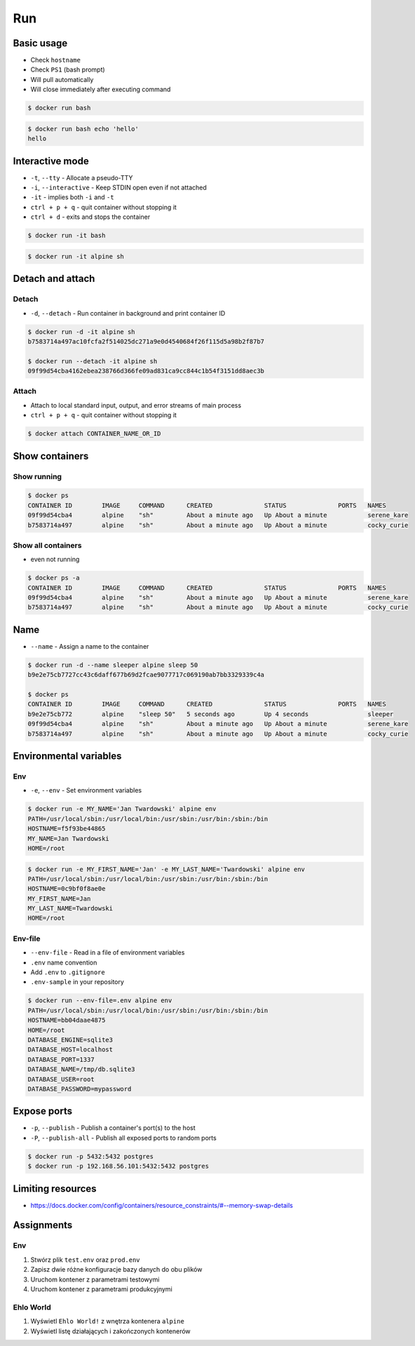 ***
Run
***


Basic usage
===========
* Check ``hostname``
* Check ``PS1`` (bash prompt)
* Will pull automatically
* Will close immediately after executing command

.. code-block:: console

    $ docker run bash

.. code-block:: console

    $ docker run bash echo 'hello'
    hello


Interactive mode
================
* ``-t``, ``--tty`` - Allocate a pseudo-TTY
* ``-i``, ``--interactive`` - Keep STDIN open even if not attached
* ``-it`` - implies both ``-i`` and ``-t``
* ``ctrl + p + q`` - quit container without stopping it
* ``ctrl + d`` - exits and stops the container

.. code-block:: console

    $ docker run -it bash

.. code-block:: console

    $ docker run -it alpine sh


Detach and attach
=================

Detach
------
* ``-d``, ``--detach`` - Run container in background and print container ID

.. code-block:: console

    $ docker run -d -it alpine sh
    b7583714a497ac10fcfa2f514025dc271a9e0d4540684f26f115d5a98b2f87b7

    $ docker run --detach -it alpine sh
    09f99d54cba4162ebea238766d366fe09ad831ca9cc844c1b54f3151dd8aec3b

Attach
------
* Attach to local standard input, output, and error streams of main process
* ``ctrl + p + q`` - quit container without stopping it

.. code-block:: console

    $ docker attach CONTAINER_NAME_OR_ID


Show containers
===============

Show running
------------
.. code-block:: console

    $ docker ps
    CONTAINER ID        IMAGE     COMMAND      CREATED              STATUS              PORTS   NAMES
    09f99d54cba4        alpine    "sh"         About a minute ago   Up About a minute           serene_kare
    b7583714a497        alpine    "sh"         About a minute ago   Up About a minute           cocky_curie

Show all containers
-------------------
* even not running

.. code-block:: console

    $ docker ps -a
    CONTAINER ID        IMAGE     COMMAND      CREATED              STATUS              PORTS   NAMES
    09f99d54cba4        alpine    "sh"         About a minute ago   Up About a minute           serene_kare
    b7583714a497        alpine    "sh"         About a minute ago   Up About a minute           cocky_curie


Name
====
* ``--name`` - Assign a name to the container

.. code-block:: console

    $ docker run -d --name sleeper alpine sleep 50
    b9e2e75cb7727cc43c6daff677b69d2fcae9077717c069190ab7bb3329339c4a

    $ docker ps
    CONTAINER ID        IMAGE     COMMAND      CREATED              STATUS              PORTS   NAMES
    b9e2e75cb772        alpine    "sleep 50"   5 seconds ago        Up 4 seconds                sleeper
    09f99d54cba4        alpine    "sh"         About a minute ago   Up About a minute           serene_kare
    b7583714a497        alpine    "sh"         About a minute ago   Up About a minute           cocky_curie


Environmental variables
=======================

Env
---
* ``-e``, ``--env`` - Set environment variables

.. code-block:: console

    $ docker run -e MY_NAME='Jan Twardowski' alpine env
    PATH=/usr/local/sbin:/usr/local/bin:/usr/sbin:/usr/bin:/sbin:/bin
    HOSTNAME=f5f93be44865
    MY_NAME=Jan Twardowski
    HOME=/root

.. code-block:: console

    $ docker run -e MY_FIRST_NAME='Jan' -e MY_LAST_NAME='Twardowski' alpine env
    PATH=/usr/local/sbin:/usr/local/bin:/usr/sbin:/usr/bin:/sbin:/bin
    HOSTNAME=0c9bf0f8ae0e
    MY_FIRST_NAME=Jan
    MY_LAST_NAME=Twardowski
    HOME=/root

Env-file
--------
* ``--env-file`` - Read in a file of environment variables
* ``.env`` name convention
* Add ``.env`` to ``.gitignore``
* ``.env-sample`` in your repository

.. code-block:: text
    :caption: Contents of ``.env`` file

    DATABASE_ENGINE=sqlite3
    DATABASE_HOST=localhost
    DATABASE_PORT=1337
    DATABASE_NAME=/tmp/db.sqlite3
    DATABASE_USER=root
    DATABASE_PASSWORD=mypassword

.. code-block:: console

    $ docker run --env-file=.env alpine env
    PATH=/usr/local/sbin:/usr/local/bin:/usr/sbin:/usr/bin:/sbin:/bin
    HOSTNAME=bb04daae4875
    HOME=/root
    DATABASE_ENGINE=sqlite3
    DATABASE_HOST=localhost
    DATABASE_PORT=1337
    DATABASE_NAME=/tmp/db.sqlite3
    DATABASE_USER=root
    DATABASE_PASSWORD=mypassword


Expose ports
============
* ``-p``, ``--publish`` - Publish a container's port(s) to the host
* ``-P``, ``--publish-all`` - Publish all exposed ports to random ports

.. code-block:: console

    $ docker run -p 5432:5432 postgres
    $ docker run -p 192.168.56.101:5432:5432 postgres


Limiting resources
==================
* https://docs.docker.com/config/containers/resource_constraints/#--memory-swap-details


Assignments
===========

Env
---
#. Stwórz plik ``test.env`` oraz ``prod.env``
#. Zapisz dwie różne konfiguracje bazy danych do obu plików
#. Uruchom kontener z parametrami testowymi
#. Uruchom kontener z parametrami produkcyjnymi

Ehlo World
----------
#. Wyświetl ``Ehlo World!`` z wnętrza kontenera ``alpine``
#. Wyświetl listę działających i zakończonych kontenerów
